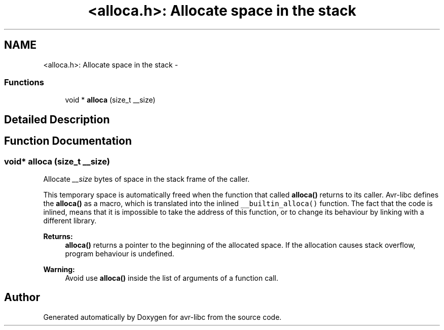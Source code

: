 .TH "<alloca.h>: Allocate space in the stack" 3 "6 Nov 2008" "Version 1.6.4" "avr-libc" \" -*- nroff -*-
.ad l
.nh
.SH NAME
<alloca.h>: Allocate space in the stack \- 
.SS "Functions"

.in +1c
.ti -1c
.RI "void * \fBalloca\fP (size_t __size)"
.br
.in -1c
.SH "Detailed Description"
.PP 

.SH "Function Documentation"
.PP 
.SS "void* alloca (size_t __size)"
.PP
Allocate \fI__size\fP bytes of space in the stack frame of the caller. 
.PP
This temporary space is automatically freed when the function that called \fBalloca()\fP returns to its caller. Avr-libc defines the \fBalloca()\fP as a macro, which is translated into the inlined \fC__builtin_alloca()\fP function. The fact that the code is inlined, means that it is impossible to take the address of this function, or to change its behaviour by linking with a different library.
.PP
\fBReturns:\fP
.RS 4
\fBalloca()\fP returns a pointer to the beginning of the allocated space. If the allocation causes stack overflow, program behaviour is undefined.
.RE
.PP
\fBWarning:\fP
.RS 4
Avoid use \fBalloca()\fP inside the list of arguments of a function call. 
.RE
.PP

.SH "Author"
.PP 
Generated automatically by Doxygen for avr-libc from the source code.
